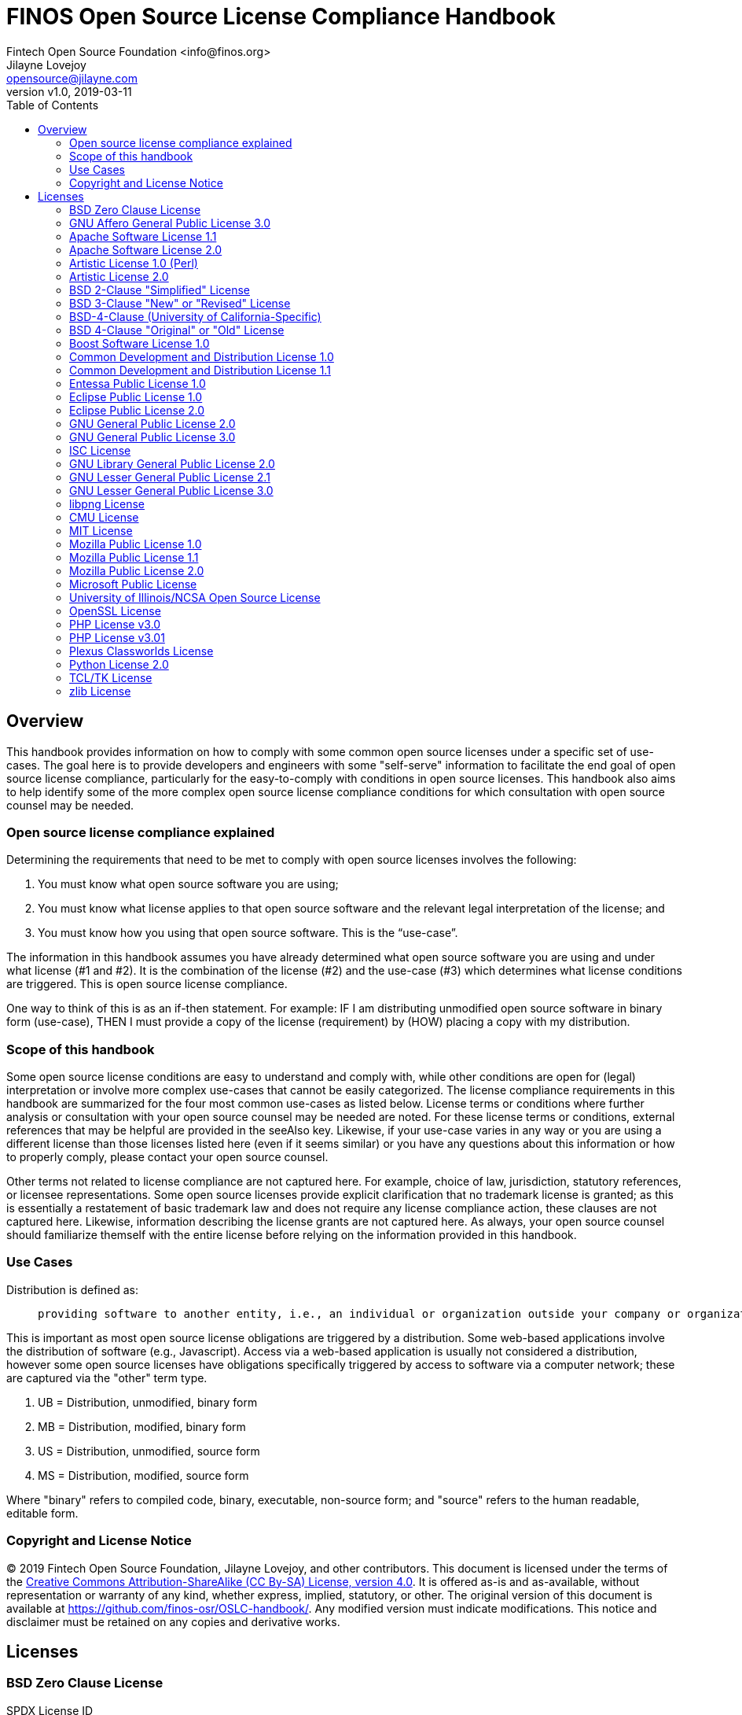 = FINOS Open Source License Compliance Handbook
Fintech Open Source Foundation <info@finos.org>; Jilayne Lovejoy <opensource@jilayne.com>
:revnumber: v1.0
:revdate:   2019-03-11
:toc:
:toclevels: 2
:icons: font
:imagesdir: ../../images

<<<

// SPDX-License-Identifier: CC-BY-SA-4.0

== Overview

This handbook provides information on how to comply with some common open source licenses under a specific set of use-cases. The goal here is to provide developers and engineers with some "self-serve" information to facilitate the end goal of open source license compliance, particularly for the easy-to-comply with conditions in open source licenses. This handbook also aims to help identify some of the more complex open source license compliance conditions for which consultation with open source counsel may be needed.

=== Open source license compliance explained

Determining the requirements that need to be met to comply with open source licenses involves the following:

. You must know what open source software you are using;
. You must know what license applies to that open source software and the relevant legal interpretation of the license; and
. You must know how you using that open source software. This is the “use-case”.

The information in this handbook assumes you have already determined what open source software you are using and under what license (#1 and #2). It is the combination of the license (#2) and the use-case (#3) which determines what license conditions are triggered. This is open source license compliance.

One way to think of this is as an if-then statement. For example: IF I am distributing unmodified open source software in binary form (use-case), THEN I must provide a copy of the license (requirement) by (HOW) placing a copy with my distribution.

=== Scope of this handbook
Some open source license conditions are easy to understand and comply with, while other conditions are open for (legal) interpretation or involve more complex use-cases that cannot be easily categorized. The license compliance requirements in this handbook are summarized for the four most common use-cases as listed below. License terms or conditions where further analysis or consultation with your open source counsel may be needed are noted. For these license terms or conditions, external references that may be helpful are provided in the seeAlso key. Likewise, if your use-case varies in any way or you are using a different license than those licenses listed here (even if it seems similar) or you have any questions about this information or how to properly comply, please contact your open source counsel.

Other terms not related to license compliance are not captured here. For example, choice of law, jurisdiction, statutory references, or licensee representations. Some open source licenses provide explicit clarification that no trademark license is granted; as this is essentially a restatement of basic trademark law and does not require any license compliance action, these clauses are not captured here. Likewise, information describing the license grants are not captured here. As always, your open source counsel should familiarize themself with the entire license before relying on the information provided in this handbook.

=== Use Cases
.Distribution is defined as:
____
 providing software to another entity, i.e., an individual or organization outside your company or organization. 
____

This is important as most open source license obligations are triggered by a distribution. Some web-based applications involve the distribution of software (e.g., Javascript). Access via a web-based application is usually not considered a distribution, however some open source licenses have obligations specifically triggered by access to software via a computer network; these are captured via the "other" term type.

.	UB = Distribution, unmodified, binary form
.	MB = Distribution, modified, binary form
.	US = Distribution, unmodified, source form
.	MS = Distribution, modified, source form

Where "binary" refers to compiled code, binary, executable, non-source form; and "source" refers to the human readable, editable form.

=== Copyright and License Notice

(C) 2019 Fintech Open Source Foundation, Jilayne Lovejoy, and other contributors. This document is licensed under the terms of the https://creativecommons.org/licenses/by-sa/4.0/[Creative Commons Attribution-ShareAlike (CC By-SA) License, version 4.0]. It is offered as-is and as-available, without representation or warranty of any kind, whether express, implied, statutory, or other. The original version of this document is available at https://github.com/finos-osr/OSLC-handbook/. Any modified version must indicate modifications. This notice and disclaimer must be retained on any copies and derivative works.

<<<

== Licenses

=== BSD Zero Clause License
SPDX License ID:: https://spdx.org/licenses/0BSD.html[0BSD]
Notes:: This is a blanket license with no conditions.

==== Other Terms
[width="100%", options="header"]
|===
|Description 

|This license places no conditions whatsoever on using, copyring, modifying or distributing the software for any purpose.


|===

<<<

=== GNU Affero General Public License 3.0
SPDX License IDs::
https://spdx.org/licenses/AGPL-3.0-only.html[AGPL-3.0-only] +
https://spdx.org/licenses/AGPL-3.0-or-later.html[AGPL-3.0-or-later] +
Notes:: AGPL-3.0 is the same license as GPL-3.0, but with an additional term in section 13 which imposes a requirement for a modified version accessed via remote computer network. AGPL-3.0 provides the option to use either that version of the license only or to make it available under any later version of that license. This is denoted in the standard license header and by using AGPL-3.0-only or AGPL-3.0-or-later.

==== Conditions
[width="100%", cols="30,5,5,5,5,50a", options="header"]
|===
|Description |UB |MB |US |MS |Compliance Notes

|Provide copy of license 
|X 
|X 
|X 
|X 
|It must be an actual copy of the license not a website link 

|Retain notices on all files 
|X 
|X 
|X 
|X 
|Source files usually have a standard license header that includes a copyright notice and disclaimer of warranty. This is also where you determine if the license is “or later” or the specific version only 

|Notice of modifications 
| 
|X 
| 
|X 
|Modified files must have “prominent notices that you changed the files” and a date 

|Modifications or derivative work must be licensed under same license 
| 
|X 
| 
|X 
|Strong copyleft or reciprocal, project-based license meaning that derivative works must also be under AGPL-3.0. For more information about AGPL-3.0 compliance and this condition in particular (which is the same as for GPL-3.0), see the references provided or consult with your open source legal counsel. 

|Provide corresponding source code 
|X 
|X 
| 
| 
|Corresponding Source = all the source code needed to generate, install, and (for an executable work) run the object code and to modify the work, including scripts to control those activities. Options for providing source = with binary, written offer, or via a network server. See section 6 for more details. For more information about AGPL-3.0 compliance and this condition in particular, see the references provided or consult your open source legal counsel. 

|No additional restrictions 
|X 
|X 
|X 
|X 
|You may not impose any further restrictions on the exercise of the rights granted under this license. 

|===

==== Termination Provisions
[width="100%", options="header"]
|===
|Description 

|License automatically terminates if you do not comply with the terms of the license


|License terminates if you initiate litigation claiming use of the program under this license violates a patent


|===

==== License Versioning
[width="100%", options="header"]
|===
|Description 

|Allows use of covered code under the terms of same version or any later version of the license or that version only, as specified. If no license version is specificed, then you may use any version ever published by the FSF.


|===

==== Other Terms
[width="100%", options="header"]
|===
|Description |Compliance Notes

|Provide information necessary to install modified versions on 'User Products'
|If convey object code in, with, or specificially for use in a User Product and the right of possession for the User Product is tranferred as part of the conveyance, then the corresponding source code must include Installation Information (methods, procedures, authorization keys, or other information required to install and execute modified versions of a covered work in that User Product from a modified version of its Corresponding Source) (see section 6 for more details)

|Provide corresponding source code for modified versions to users interacting with the program remotely through a computer network (see section 13 for more details). For more information about AGPL-3.0 compliance and this condition in particular, see the references provided or consult your open source legal counsel.


|===

<<<

=== Apache Software License 1.1
SPDX License ID:: https://spdx.org/licenses/Apache-1.1.html[Apache-1.1]
Notes:: Apache-1.1 and Entessa are essentially the same license (as per SPDX License List Matching Guidelines).  Because the OSI approved them separately, they are listed separately (here and on the SPDX License List).

==== Conditions
[width="100%", cols="30,5,5,5,5,50a", options="header"]
|===
|Description |UB |MB |US |MS |Compliance Notes

|Provide copy of license 
|X 
|X 
|X 
|X 
|For binary distributions, this information must be provided in “the documentation and/or other materials provided with the distribution” 

|Provide copyright notice 
|X 
|X 
|X 
|X 
|For binary distributions, this information must be provided in “the documentation and/or other materials provided with the distribution” 

|Acknowledgement must be included in end-user documentation, in software or wherever third-party acknowledgments appear 
|X 
|X 
|X 
|X 
| 

|Name of project cannot be used for derived products without permission 
| 
|X 
| 
|X 
| 

|===

<<<

=== Apache Software License 2.0
SPDX License ID:: https://spdx.org/licenses/Apache-2.0.html[Apache-2.0]

==== Conditions
[width="100%", cols="30,5,5,5,5,50a", options="header"]
|===
|Description |UB |MB |US |MS |Compliance Notes

|Provide copy of license 
|X 
|X 
|X 
|X 
|Does not specify format for providing copy of license 

|Notice of modifications 
| 
|X 
| 
|X 
|Modified files must include "prominent notices" of the modifications 

|Retain all notices 
| 
| 
|X 
|X 
|Copyright notices and other notices do not have to be reproduced for binary distribution 

|===

==== Termination Provisions
[width="100%", options="header"]
|===
|Description 

|Any patent claims accusing the work by a licensee results in termination of all patent licenses to the licensee.


|===

<<<

=== Artistic License 1.0 (Perl)
SPDX License ID:: https://spdx.org/licenses/Artistic-1.0-Perl.html[Artistic-1.0-Perl]
Notes:: This is the Artistic License 1.0 found on the Perl site, which is different (particularly, clauses 5, 6, 7 and 8) than the Artistic License 1.0 w/clause 8 found on the OSI site. This license has specific use cases and conditions that are difficult to summarize; please see sections 5-8 and relevant definitions for more details.

==== Conditions
[width="100%", cols="30,5,5,5,5,50a", options="header"]
|===
|Description |UB |MB |US |MS |Compliance Notes

|Retain all notices 
| 
| 
|X 
| 
|Copyright notices and other notices 

|Notice of modifications 
| 
|X 
| 
|X 
|Modified files must have "prominent notice" in each file stating how the file was modified and when 

|Provide access to modifications 
| 
|X 
| 
|X 
|Do at least one of the following: place modification in the public domain or otherwise make them freely available; OR rename non-standard executables; OR "make other distribution arrangements" with the copyright holder (see section 3 for more details). 

|Access to source 
|X 
|X 
| 
| 
|Do at least one of the following: provide a Standard Version of the executables and library files; OR provide source for your modifications; OR give non-standard executables non-standard name and document the differences with instructions on where to get the Standard Version; OR "make other distribution arrangements" with the copyright holder (see section 4 for more details) 

|You may distribute this package as part of a larger (commercial) distribution, but cannot charge a fee for the standalone package. You may charge a reasonable fee for copying or support. 
|X 
|X 
|X 
|X 
| 

|===

==== Other Terms
[width="100%", options="header"]
|===
|Description 

|The following are not considered part of the package or do not fall under copyright of this package and subject to the license: scripts and library files supplied as input to or produced as output from the program; C subroutines (or comparably compiled subroutines in other languages) supplied by you and linked into this Package in order to emulate subroutines and variables of the language defined by this package; aggregation of this package with other software where the package is embedded and the interfaces are not visible to the end user (see sections 6, 7, and 8 for more details)


|===

<<<

=== Artistic License 2.0
SPDX License ID:: https://spdx.org/licenses/Artistic-2.0.html[Artistic-2.0]
Notes:: This license has specific use cases and conditions that are difficult to summarize; please see sections 4-9 and relevant definitions for more details.

==== Conditions
[width="100%", cols="30,5,5,5,5,50a", options="header"]
|===
|Description |UB |MB |US |MS |Compliance Notes

|Retain all notices 
|X 
| 
|X 
| 
|Copyright notices and other notices 

|Notice of modifications 
| 
|X 
| 
|X 
|Document how the modified version differs from the standard version 

|Provide access to modified version 
| 
|X 
| 
|X 
|Do at least one of the following: make modified version available to copyright holder under same license; OR ensure modified version does not prevent user from installing or running standard version and use different name; OR allow any recipients of modified version to make source available to others under same license or a similarly free/open license (see section 4 for more details) 

|Access to source 
|X 
| 
| 
| 
|Provide complete instructions on how to get source for standard version; instructions must be kept current for your distribution 

|You may distribute this package as part of a larger (commercial) distribution, but cannot charge a licensing fee for the standalone package. You may charge distributor fees or licensing fees for other components in the distribution. 
|X 
|X 
|X 
|X 
| 

|===

==== Termination Provisions
[width="100%", options="header"]
|===
|Description 

|Any patent claims accusing the work by a licensee results in termination of all licenses to the licensee


|===

==== Other Terms
[width="100%", options="header"]
|===
|Description 

|Modified or standard versions linked with other works; embedding the package in a larger work of your own; or stand-alone binary or bytecode versions of applications that include the package may be distributed without restriction provided the result does not expose a direct interface to the package. See sections 8 for more details.


|Works that merely extend or make use of the package do not cause the package to be a modified version, are not considered parts of the package itself, and are not subject to the terms of this license. See section 9 for more details.


|===

<<<

=== BSD 2-Clause "Simplified" License
SPDX License ID:: https://spdx.org/licenses/BSD-2-Clause.html[BSD-2-Clause]

==== Conditions
[width="100%", cols="30,5,5,5,5,50a", options="header"]
|===
|Description |UB |MB |US |MS |Compliance Notes

|Provide copy of license 
|X 
|X 
|X 
|X 
|For binary distributions, this information must be provided in “the documentation and/or other materials provided with the distribution” 

|Provide copyright notice 
|X 
|X 
|X 
|X 
|For binary distributions, this information must be provided in “the documentation and/or other materials provided with the distribution” 

|===

<<<

=== BSD 3-Clause "New" or "Revised" License
SPDX License ID:: https://spdx.org/licenses/BSD-3-Clause.html[BSD-3-Clause]

==== Conditions
[width="100%", cols="30,5,5,5,5,50a", options="header"]
|===
|Description |UB |MB |US |MS |Compliance Notes

|Provide copy of license 
|X 
|X 
|X 
|X 
|For binary distributions, this information must be provided in “the documentation and/or other materials provided with the distribution” 

|Provide copyright notice 
|X 
|X 
|X 
|X 
|For binary distributions, this information must be provided in “the documentation and/or other materials provided with the distribution” 

|===

<<<

=== BSD-4-Clause (University of California-Specific)
SPDX License ID:: https://spdx.org/licenses/BSD-4-Clause-UC.html[BSD-4-Clause-UC]
Notes:: The advertising clause was rescinded by the University of California in 1999 for all material under BSD-4-Clause with University of California copyright notice. Thus, you do not need to comply with the advertising/acknowledgment requirement, which makes the license essentially BSD-3-Clause.

==== Conditions
[width="100%", cols="30,5,5,5,5,50a", options="header"]
|===
|Description |UB |MB |US |MS |Compliance Notes

|Provide copy of license 
|X 
|X 
|X 
|X 
|For binary distributions, this information must be provided in “the documentation and/or other materials provided with the distribution” 

|Provide copyright notice 
|X 
|X 
|X 
|X 
|For binary distributions, this information must be provided in “the documentation and/or other materials provided with the distribution” 

|===

<<<

=== BSD 4-Clause "Original" or "Old" License
SPDX License ID:: https://spdx.org/licenses/BSD-4-Clause.html[BSD-4-Clause]

==== Conditions
[width="100%", cols="30,5,5,5,5,50a", options="header"]
|===
|Description |UB |MB |US |MS |Compliance Notes

|Provide copy of license 
|X 
|X 
|X 
|X 
|For binary distributions, this information must be provided in “the documentation and/or other materials provided with the distribution” 

|Provide copyright notice 
|X 
|X 
|X 
|X 
|For binary distributions, this information must be provided in “the documentation and/or other materials provided with the distribution” 

|Advertising materials "mentioning the features or use of this software" must include acknowledgment 
| 
| 
| 
| 
| 

|===

<<<

=== Boost Software License 1.0
SPDX License ID:: https://spdx.org/licenses/BSL-1.0.html[BSL-1.0]

==== Conditions
[width="100%", cols="30,5,5,5,5,50a", options="header"]
|===
|Description |UB |MB |US |MS |Compliance Notes

|Provide copy of license 
| 
| 
|X 
|X 
|For distributions “of machine-executable object code generated by a source language processor” (i.e., UB and MB use cases), these requirements need not be met. However, you might consider the need to identify the presence of software under BSL-1.0 for other reasons, especially if you have an agreement that wraps around this code/license. 

|===

<<<

=== Common Development and Distribution License 1.0
SPDX License ID:: https://spdx.org/licenses/CDDL-1.0.html[CDDL-1.0]
Notes:: Versions 1.0 and 1.1 are essentially the same, except v1.1 adds a patent infringement clause and choice of law.

==== Conditions
[width="100%", cols="30,5,5,5,5,50a", options="header"]
|===
|Description |UB |MB |US |MS |Compliance Notes

|Provide copy of license 
| 
| 
|X 
|X 
| 

|Provide source code 
|X 
|X 
| 
|X 
|You must inform recipients of how they can obtain source code “in a reasonable manner on or through a medium customarily used for software exchange”, including your modifications, if any 

|Notice of modifications 
| 
|X 
| 
|X 
|Provide notice of your modifications that identifies you as the contributor of the modification 

|Modifications under same license 
| 
|X 
| 
|X 
|File-level reciprocal license meaning that modifications to any file or new files that contain part of original software are governed by the terms of this license. Larger works may be created by combining covered software with code not governed by this license, so long as you comply with this license for the covered software (see sections 1.6, 1.9, and 3.6 for more information) 

|No additional restrictions 
| 
| 
|X 
|X 
|You may not impose any terms on source code that alters or restricts recipient's rights under this license 

|===

==== Termination Provisions
[width="100%", options="header"]
|===
|Description 

|License terminates upon failure to comply with license after a 30 day cure period


|Any patent claims accusing the software by a licensee results in termination of patent licenses to the licensee, with a 60 day cure (see section 6.2 for more details)


|===

==== License Versioning
[width="100%", options="header"]
|===
|Description 

|Allows use of covered code under the terms of of same version or any later version of the license, unless the version you received states otherwise.


|===

==== Other Terms
[width="100%", options="header"]
|===
|Description 

|You may offer and charge a fee for warranty, support, indemnity or liability obligations to recipients. However, you must make it clear that any such offer is offered by you alone and you agree to indemnify the initial developer and every contributor for any liability incurred by them as a result of the offer you make. See section 3.4 for more details.


|You may distribute binary versions under a different license, so long as you do not limit or alter the recipient's right in the source code under this license. You must make it clear that any differing terms are offered by you alone and you agree to indemnify the initial developer and every contributor for any liability incurred by them as a result of the offer you make (see section 3.6 for more details).


|===

<<<

=== Common Development and Distribution License 1.1
SPDX License ID:: https://spdx.org/licenses/CDDL-1.1.html[CDDL-1.1]
Notes:: Versions 1.0 and 1.1 are essentially the same, except v1.1 adds a patent infringement clause and choice of law.

==== Conditions
[width="100%", cols="30,5,5,5,5,50a", options="header"]
|===
|Description |UB |MB |US |MS |Compliance Notes

|Provide copy of license 
| 
| 
|X 
|X 
| 

|Provide source code 
|X 
|X 
| 
|X 
|You must inform recipients of how they can obtain source code “in a reasonable manner on or through a medium customarily used for software exchange”, including your modifications, if any 

|Notice of modifications 
| 
|X 
| 
|X 
|Provide notice of your modifications that identifies you as the contributor of the modification 

|Modifications under same license 
| 
|X 
| 
|X 
|File-level reciprocal license meaning that modifications to any file or new files that contain part of original software are governed by the terms of this license. Larger works may be created by combining covered software with code not governed by this license, so long as you comply with this license for the covered software (see sections 1.6, 1.9, and 3.6 for more details) 

|No additional restrictions 
| 
| 
|X 
|X 
|You may not impose any terms on source code that alters or restricts recipient's rights under this license 

|===

==== Termination Provisions
[width="100%", options="header"]
|===
|Description 

|License terminates upon failure to comply with license after a 30 day cure period


|Any patent claims accusing the software by a licensee results in termination of patent licenses to the licensee, with a 60 day cure. If such claim is resolved (such as by license or settlement) prior to the initiation of patent infringement litigation, then the reasonable value of the licenses granted by such parties in this license shall be taken into account in determining the amount or value of any payment or license (see section 6.2 and 6.3 for more details).


|===

==== License Versioning
[width="100%", options="header"]
|===
|Description 

|Allows use of covered code under the terms of same version or any later version of the license, unless the version you received states otherwise.


|===

==== Other Terms
[width="100%", options="header"]
|===
|Description 

|You may offer and charge a fee for warranty, support, indemnity or liability obligations to recipients. However, you must make it clear that any such offer is offered by you alone and you agree to indemnify the initial developer and every contributor for any liability incurred by them as a result of the offer you make (see section 3.4 for more details)


|You may distribute binary versions under a different license, so long as you do not limit or alter the recipient's right in the source code under this license. You must make it clear that any differing terms are offered by you alone and you agree to indemnify the initial developer and every contributor for any liability incurred by them as a result of the offer you make (see section 3.6 for more details)


|===

<<<

=== Entessa Public License 1.0
SPDX License ID:: https://spdx.org/licenses/Entessa.html[Entessa]
Notes:: Apache-1.1 and Entessa are essentially the same license (as per SPDX License List Matching Guidelines).  Because the OSI approved them separately, they are listed separately (here and on the SPDX License List).

==== Conditions
[width="100%", cols="30,5,5,5,5,50a", options="header"]
|===
|Description |UB |MB |US |MS |Compliance Notes

|Provide copy of license 
|X 
|X 
|X 
|X 
|For binary distributions, this information must be provided in “the documentation and/or other materials provided with the distribution” 

|Provide copyright notice 
|X 
|X 
|X 
|X 
|For binary distributions, this information must be provided in “the documentation and/or other materials provided with the distribution” 

|Acknowledgement must be included in end-user documentation, in software or wherever third-party acknowledgments appear 
|X 
|X 
|X 
|X 
| 

|Name of project cannot be used for derived products without permission 
| 
|X 
| 
|X 
| 

|===

<<<

=== Eclipse Public License 1.0
SPDX License ID:: https://spdx.org/licenses/EPL-1.0.html[EPL-1.0]

==== Conditions
[width="100%", cols="30,5,5,5,5,50a", options="header"]
|===
|Description |UB |MB |US |MS |Compliance Notes

|Provide copy of license 
| 
| 
|X 
|X 
|A copy of the license must be included with each copy of the program. While there is no explicit language requiring a copy of the license for a binary distribution, one would need to identify this license to meet other requirements, thus some reference to the license is practically necessary. 

|Retain notices 
| 
| 
|X 
|X 
|You must retain license notices with every source code distribution or include notices in another likely location 

|Provide source code 
|X 
|X 
| 
| 
|Must inform recipients how to obtain source code by reasonable manner via a "medium customarily used for software exchange" 

|Notice of contributions 
| 
|X 
| 
|X 
|Include a note that identifies contributor as the originator of its contribution 

|Modifications under same license 
| 
| 
| 
|X 
|File-level reciprocal license meaning that modifications to any file or new files that contain part of original software are governed by the terms of this license. This does not include additional separate software modules that are distributed with the program and are not derivative works of the program (see sections 1 and 3 for more details) 

|===

==== Termination Provisions
[width="100%", options="header"]
|===
|Description 

|License terminates upon failure to comply with "material terms or conditions" and failure to cure in a reasonable period of time after becoming aware of noncompliance


|Any patent claims accusing the software by a licensee results in termination of patent licenses to the licensee


|===

==== License Versioning
[width="100%", options="header"]
|===
|Description 

|Allows use of covered code under the terms of same version or any later version of the license.


|===

==== Other Terms
[width="100%", options="header"]
|===
|Description 

|You may distribute binary versions under a different license, provided you disclaim contributors from warranties, liability, and defend contributors against any third party claims brought as a result of your distribution. Clarify that any provisions offered by you are offered by you only (see section 3 and 4 for details)


|===

<<<

=== Eclipse Public License 2.0
SPDX License ID:: https://spdx.org/licenses/EPL-2.0.html[EPL-2.0]

==== Conditions
[width="100%", cols="30,5,5,5,5,50a", options="header"]
|===
|Description |UB |MB |US |MS |Compliance Notes

|Provide license 
| 
|X 
|X 
|X 
|Accompany the program with a statement that the source code if available under the license. For source code distributions, must provide a copy of the license. 

|Provide source code 
|X 
|X 
| 
| 
|Must inform recipients how to obtain source code by reasonable manner via a "medium customarily used for software exchange" 

|Modifications under same license 
| 
| 
| 
|X 
|File-level reciprocal license meaning that modifications to any file or new files that contain part of original software are governed by the terms of this license. This does not include additional separate software modules that are distributed with the program and are not derivative works of the program (see sections 1 and 3.2 for more details) 

|Retain notices 
|X 
|X 
|X 
|X 
|You must retain license notices with every source code distribution or include notices in another likely location 

|===

==== Termination Provisions
[width="100%", options="header"]
|===
|Description 

|License terminates upon failure to comply with "material terms or conditions" and failure to cure in a reasonable period of time after becoming aware of noncompliance


|Any patent claims accusing the software by a licensee results in termination of patent licenses to the licensee


|===

==== License Versioning
[width="100%", options="header"]
|===
|Description 

|Allows use of covered code under the terms of same version or any later version of the license.


|===

==== Other Terms
[width="100%", options="header"]
|===
|Description 

|You may distribute program under a different license, provided you disclaim contributors from warranties, liability, and defend contributors against any third party claims brought as a result of your distribution. Clarify that any provisions offered by you are offered by you only (see section 3 for details)


|You may distribute under an enumerated 'Secondary License' if authorized by the initial Contributor or combined with code under that Secondary License (see section 3.2 for more details)


|===

<<<

=== GNU General Public License 2.0
SPDX License IDs::
https://spdx.org/licenses/GPL-2.0-only.html[GPL-2.0-only] +
https://spdx.org/licenses/GPL-2.0-or-later.html[GPL-2.0-or-later] +
Notes:: GPL-2.0 provides the option to use either that version of the license only or to make it available under any later version of that license. This is denoted in the standard license header and by using GPL-2.0-only or GPL-2.0-or-later

==== Conditions
[width="100%", cols="30,5,5,5,5,50a", options="header"]
|===
|Description |UB |MB |US |MS |Compliance Notes

|Provide copy of license 
|X 
|X 
|X 
|X 
|It must be an actual copy of the license not a website link 

|Retain notices on all files 
|X 
|X 
|X 
|X 
|Source files usually have a standard license header that includes a copyright notice and disclaimer of warranty. This is also where projects typically indicate if the -or-later version option is available. 

|Notice of modifications 
| 
|X 
| 
|X 
|Modified files must have “prominent notices that you changed the files” and a date 

|Modifications or derivative work must be licensed under same license 
| 
|X 
| 
|X 
|Strong copyleft or reciprocal, project-based license meaning that derivative works must also be under GPL-2.0. For more information about GPL-2.0 compliance and this condition in particular, see the references provided or consult your open source legal counsel. 

|Provide corresponding source code 
|X 
|X 
| 
| 
|Corresponding Source = all the source code needed to generate, install, and (for an executable work) run the object code and to modify the work, including scripts to control those activities. Options for providing source = with binary, written offer (see section 3 for more details). For more information about GPL-2.0 compliance and this condition in particular, see the references provided or consult your open source legal counsel. 

|No additional restrictions 
|X 
|X 
|X 
|X 
|You may not impose any further restrictions on the exercise of the rights granted under this license. 

|===

==== Termination Provisions
[width="100%", options="header"]
|===
|Description 

|License automatically terminates if you do not comply with the terms of the license


|===

==== License Versioning
[width="100%", options="header"]
|===
|Description 

|Allows use of covered code under the terms of same version or any later version of the license or that version only, as specified. If no license version is specified, then you may use any version ever published by the FSF.


|===

<<<

=== GNU General Public License 3.0
SPDX License IDs::
https://spdx.org/licenses/GPL-3.0-only.html[GPL-3.0-only] +
https://spdx.org/licenses/GPL-3.0-or-later.html[GPL-3.0-or-later] +
Notes:: GPL-3.0 provides the option to use either that version of the license only or to make it available under any later version of that license. This is denoted in the standard license header and by using GPL-3.0-only or GPL-3.0-or-later. For a comparison of GPL-3.0 to GPL-2.0, see http://copyleft.org/guide/comprehensive-gpl-guidech10.html#x13-610009[Copyleft Guide: Understanding GPLv3 As An Upgraded GPLv2]

==== Conditions
[width="100%", cols="30,5,5,5,5,50a", options="header"]
|===
|Description |UB |MB |US |MS |Compliance Notes

|Provide copy of license 
|X 
|X 
|X 
|X 
|It must be an actual copy of the license not a website link 

|Retain notices on all files 
|X 
|X 
|X 
|X 
|Source files usually have a standard license header that includes a copyright notice and disclaimer of warranty. This is also were you determine if the license is “or later” or the specific version only 

|Notice of modifications 
| 
|X 
| 
|X 
|Modified files must have “prominent notices that you changed the files” and a date 

|Modifications or derivative work must be licensed under same license 
| 
|X 
| 
|X 
|Strong copyleft or reciprocal, project-based license meaning that derivative works must also be under GPL-3.0. For more information about GPL-3.0 compliance and this condition in particular, see the references provided or consult with your open source legal counsel. 

|Provide corresponding source code 
|X 
|X 
| 
| 
|Corresponding Source = all the source code needed to generate, install, and (for an executable work) run the object code and to modify the work, including scripts to control those activities. Options for providing source = with binary, written offer, or via a network server (see section 6 for more details). For more information about GPL-3.0 compliance and this condition in particular, see the references provided or consult your open source legal counsel. 

|May not prohibit circumvention of technological measures that prevent users from exercising rights under the license (see section 3 for more details) 
|X 
|X 
|X 
|X 
| 

|No additional restrictions 
|X 
|X 
|X 
|X 
|You may not impose any further restrictions on the exercise of the rights granted under this license. 

|===

==== Termination Provisions
[width="100%", options="header"]
|===
|Description 

|License automatically terminates if you do not comply with the terms of the license


|License terminates if you initiate litigation claiming use of the program under this license violates a patent


|===

==== License Versioning
[width="100%", options="header"]
|===
|Description 

|Allows use of covered code under the terms of same version or any later version of the license or that version only, as specified. If no license version is specificed, then you may use any version ever published by the FSF.


|===

==== Other Terms
[width="100%", options="header"]
|===
|Description |Compliance Notes

|Author may include 'additional permissions' making exceptions from license terms. You may remove additional permission when you convey the work.


|Contributors may add certain additional restrictions for their contributions, including disclaimers, legal notices, limitation of trademark and publicity rights, extension of indemnification received by licensor.


|Provide information necessary to install modified versions on 'User Products'
|If convey object code in, with, or specificially for use in a User Product and the right of possession for the User Product is tranferred as part of the conveyance, then the corresponding source code must include Installation Information (methods, procedures, authorization keys, or other information required to install and execute modified versions of a covered work in that User Product from a modified version of its Corresponding Source) (see section 6 for more details)

|If software is combined with software under AGPL-3.0, AGPL-3.0 applies to combined work and this license continues to the covered work originally under GPL-3.0 (see section 13 for more details).


|===

<<<

=== ISC License
SPDX License ID:: https://spdx.org/licenses/ISC.html[ISC]

==== Conditions
[width="100%", cols="30,5,5,5,5,50a", options="header"]
|===
|Description |UB |MB |US |MS |Compliance Notes

|Provide copy of license 
|X 
|X 
|X 
|X 
|This information must appear "in all copies" 

|Provide copyright notice 
|X 
|X 
|X 
|X 
|This information must appear "in all copies" 

|===

<<<

=== GNU Library General Public License 2.0
SPDX License IDs::
https://spdx.org/licenses/LGPL-2.0-only.html[LGPL-2.0-only] +
https://spdx.org/licenses/LGPL-2.0-or-later.html[LGPL-2.0-or-later] +
Notes:: LGPL-2.0 and LGPL-2.1 are the same substantive license except for the addition of section 6(b) in LGPL-2.1.

==== Conditions
[width="100%", cols="30,5,5,5,5,50a", options="header"]
|===
|Description |UB |MB |US |MS |Compliance Notes

|Provide copy of license 
|X 
|X 
|X 
|X 
|It must be an actual copy of the license not a website link 

|Retain notices on all files 
|X 
|X 
|X 
|X 
|Source files usually have a standard license header that includes a copyright notice and disclaimer of warranty. This is also were you determine if the license is “or later” or the specific version only 

|Notice of modifications 
| 
|X 
| 
|X 
|Modified files must have “prominent notices that you changed the files” and a date 

|Modifications or derivative work must be licensed under same license 
| 
|X 
| 
|X 
|Derivative works of the library must also be under LGPL (this usually includes statically linked code). 

|Provide corresponding source code 
|X 
|X 
| 
| 
|complete source code = all the source code for all modules it contains, plus any associated interface definition files, plus the scripts used to control compilation and installation of the library (see section 4 or section 6, as applicable). 

|No additional restrictions 
|X 
|X 
|X 
|X 
|You may not impose any further restrictions on the exercise of the rights granted under this license. 

|===

==== Termination Provisions
[width="100%", options="header"]
|===
|Description 

|License automatically terminates if you do not comply with the terms of the license


|===

==== License Versioning
[width="100%", options="header"]
|===
|Description 

|Allows use of covered code under the terms of same version or any later version of the license or that version only, as specified. If no license version is specificed, then you may use any version ever published by the FSF.


|===

==== Other Terms
[width="100%", options="header"]
|===
|Description |Compliance Notes

|Allows dynamic linking of code with “a work that uses the Library” under a different license, under certain conditions.
|Terms of the other license must permit reverse engineering and debugging; must provide a copy of the license and prominent notice that the Library is used; must provide source code via one of the options in section 6 of the license. Also must include any data and utility programs needed for reproducing the executable, but this need not include anything that is normally distributed with the major components of the operating system. For more information about LGPL-2.0 compliance and this condition in particular, see the references provided or consult your open source legal counsel.

|===

<<<

=== GNU Lesser General Public License 2.1
SPDX License IDs::
https://spdx.org/licenses/LGPL-2.1-only.html[LGPL-2.1-only] +
https://spdx.org/licenses/LGPL-2.1-or-later.html[LGPL-2.1-or-later] +
Notes:: LGPL-2.0 and LGPL-2.1 are the same substantive license except for the addition of section 6(b) in LGPL-2.1.

==== Conditions
[width="100%", cols="30,5,5,5,5,50a", options="header"]
|===
|Description |UB |MB |US |MS |Compliance Notes

|Provide copy of license 
|X 
|X 
|X 
|X 
|It must be an actual copy of the license not a website link 

|Retain notices on all files 
|X 
|X 
|X 
|X 
|Source files usually have a standard license header that includes a copyright notice and disclaimer of warranty. This is also were you determine if the license is “or later” or the specific version only 

|Notice of modifications 
| 
|X 
| 
|X 
|Modified files must have “prominent notices that you changed the files” and a date 

|Modifications or derivative work must be licensed under same license 
| 
|X 
| 
|X 
|Derivative works of the library must also be under LGPL (this usually includes statically linked code). 

|Provide corresponding source code 
|X 
|X 
| 
| 
|complete source code = all the source code for all modules it contains, plus any associated interface definition files, plus the scripts used to control compilation and installation of the library (see section 4 or section 6, as applicable). 

|No additional restrictions 
|X 
|X 
|X 
|X 
|You may not impose any further restrictions on the exercise of the rights granted under this license. 

|===

==== Termination Provisions
[width="100%", options="header"]
|===
|Description 

|License automatically terminates if you do not comply with the terms of the license


|===

==== License Versioning
[width="100%", options="header"]
|===
|Description 

|Allows use of covered code under the terms of same version or any later version of the license or that version only, as specified. If no license version is specificed, then you may use any version ever published by the FSF.


|===

==== Other Terms
[width="100%", options="header"]
|===
|Description |Compliance Notes

|Allows dynamic linking of code with “a work that uses the Library” under a different license, under certain conditions.
|Terms of the other license must permit reverse engineering and debugging; must provide a copy of the license and prominent notice that the Library is used; must provide source code via one of the options in section 6 of the license. Also must include any data and utility programs needed for reproducing the executable, but this need not include anything that is normally distributed with the major components of the operating system. For more information about LGPL-2.1 compliance and this condition in particular, see the references provided or consult your open source legal counsel.

|===

<<<

=== GNU Lesser General Public License 3.0
SPDX License IDs::
https://spdx.org/licenses/LGPL-3.0-only.html[LGPL-3.0-only] +
https://spdx.org/licenses/LGPL-3.0-or-later.html[LGPL-3.0-or-later] +
Notes:: LGPL-3.0 incorporates the terms of GPL-3.0 and supplements the parent license with the terms listed here.

==== License Versioning
[width="100%", options="header"]
|===
|Description 

|Allows use of covered code under the terms of of same version or any later version of the license or that version only, as specified. If no license version is specificed, then you may use any version ever published by the FSF.


|===

==== Other Terms
[width="100%", options="header"]
|===
|Description |Compliance Notes

|If you modify the library so that it does not function without data or function supplied by your application, the modified library can only be distributed under the terms of GPL-3.0. This restriction does not apply if the data or function is supplied as an argument.


|Object code incorporating header file material from the library that is not limited to numerical parameters, data structure layouts and accessors or small macros, inline functions and templates of fewer than ten lines must include a prominent notice that the library is used, its use is covered by LGPL-3.0, and provide a copy of the license (see section 3 for more details)


|Allows distribution of combined LGPL-3.0 and other code under under a different license, under certain conditions.
|Allows use of a "suitable shared library mechanism" (including dynamic linking) to combine the LGPL-3.0 code with non-LGPL-3.0 code, so long as the source code is provided to allow the user to recombine or relink the application with a modified version of the LGPL-3.0 library. This must include installation information as defined in GPL-3.0, if necessary to install and execute a modified version of the combined work (see sections 4d and 4e for more details). For more information about LGPL-3.0 compliance and this condition in particular, see the references provided or consult your open source legal counsel.

|If you create a combined library combining parts of the library (modified or not) with functions that are not based on the library, then you must accompany the combined library with a copy of the same work based on the library uncombined; give prominent notice that the library is used and explain where to find the accompanying uncomibed form of the work (see section 5 for more details)


|===

<<<

=== libpng License
SPDX License ID:: https://spdx.org/licenses/Libpng.html[Libpng]

==== Conditions
[width="100%", cols="30,5,5,5,5,50a", options="header"]
|===
|Description |UB |MB |US |MS |Compliance Notes

|notice of modifications 
| 
|X 
| 
|X 
|Modified verions must be "plainly marked as such" and not misrepresented as the original software 

|Provide copyright notice 
| 
| 
|X 
|X 
|Copyright notices may not be removed or altered for any source distribution 

|===

==== Other Terms
[width="100%", options="header"]
|===
|Description 

|The origin of the code must not be misrepresented


|===

<<<

=== CMU License
SPDX License ID:: https://spdx.org/licenses/MIT-CMU.html[MIT-CMU]

==== Conditions
[width="100%", cols="30,5,5,5,5,50a", options="header"]
|===
|Description |UB |MB |US |MS |Compliance Notes

|Provide copy of license 
|X 
|X 
|X 
|X 
|For binary distributions, provide this information "in supporting documentation" 

|Provide copyright notice 
|X 
|X 
|X 
|X 
|For binary distributions, provide this information "in supporting documentation" 

|===

<<<

=== MIT License
SPDX License ID:: https://spdx.org/licenses/MIT.html[MIT]

==== Conditions
[width="100%", cols="30,5,5,5,5,50a", options="header"]
|===
|Description |UB |MB |US |MS |Compliance Notes

|Provide copy of license 
|X 
|X 
|X 
|X 
|This information "shall be included in all copies or substantial portions of the Software". Some people interpret MIT as not implicating these requirements for binary distribution (e.g., UB and MB), but this is not the prevailing view and best practice is to include it. 

|Provide copyright notice 
|X 
|X 
|X 
|X 
|This information "shall be included in all copies or substantial portions of the Software".Some people interpret MIT as not implicating these requirements for binary distribution (e.g., UB and MB), but this is not the prevailing view and best practice is to include it. 

|===

<<<

=== Mozilla Public License 1.0
SPDX License ID:: https://spdx.org/licenses/MPL-1.0.html[MPL-1.0]

==== Conditions
[width="100%", cols="30,5,5,5,5,50a", options="header"]
|===
|Description |UB |MB |US |MS |Compliance Notes

|Provide copy of license 
| 
| 
|X 
|X 
|You must include a copy of the license with every source code distribution 

|Retain notices 
| 
| 
|X 
|X 
|You must retain license notices with every source code distribution or include notices in another likely location 

|Provide source code 
|X 
|X 
| 
| 
|Provide source code on same media as binary or make available via other electronic distribution mechanism for 12 months after initial availability or at least 6 months after a subsequent version has been made available. See section 3.2 for more details. 

|Notice of modifications 
| 
|X 
| 
|X 
|Document changes you made and date; include a prominent statement as to the origin of the original code. See section 3.3 for more details. 

|Modifications under same license 
| 
|X 
| 
|X 
|File-level reciprocal license meaning that modifications to any file or new files that contain part of original software are governed by the terms of this license. Larger works may be created by combining covered software with code not governed by this license, so long as you comply with this license for the covered software (see sections 1.10 and 3.7 for more details) 

|===

==== Termination Provisions
[width="100%", options="header"]
|===
|Description 

|License terminates upon failure to comply with license after a 30 day cure period


|===

==== License Versioning
[width="100%", options="header"]
|===
|Description 

|Allows use of covered code under the terms of of same version or any later version of the license.


|===

==== Other Terms
[width="100%", options="header"]
|===
|Description 

|Provide notice in a file called "LEGAL" containing any third party intellectual property rights for particular functionality or code, including if your modifications are an application programming intereface and you own or control patents which are reasonably necessary to implement the API. See section 3.4 for more details.


|You may offer and charge a fee for warranty, support, indemnity or liability obligations to recipients. However, you must make it clear that any such offer is offered by you alone and you agree to indemnify the initial developer and every contributor for any liability incurred by them as a result of the offer you make. See section 3.5 for more details.


|You may distribute binary versions under a different license, so long as you do not limit or alter the recipient's right in the source code under this license. You must make it clear that any differing terms are offered by you alone and you agree to indemnify the initial developer and every contributor for any liability incurred by them as a result of the offer you make. See section 3.6 for more details.


|If it is impossible for you to comply with any of the terms of this license due to statute or regulation then you must comply with the terms of this License to the maximum extent possible; and describe the compliance limitations and the code they affect and include such description in all distributions of the source code (see section 3.4 for more details)


|===

<<<

=== Mozilla Public License 1.1
SPDX License ID:: https://spdx.org/licenses/MPL-1.1.html[MPL-1.1]

==== Conditions
[width="100%", cols="30,5,5,5,5,50a", options="header"]
|===
|Description |UB |MB |US |MS |Compliance Notes

|Provide copy of license 
| 
| 
|X 
|X 
|You must include a copy of the license with every source code distribution 

|Retain notices 
| 
| 
|X 
|X 
|You must retain license notices with every source code distribution or include notices in another likely location 

|Provide source code 
|X 
|X 
| 
| 
|Provide source code on same media as binary or make available via other electronic distribution mechanism for 12 months after initial availability or at least 6 months after a subsequent version has been made available. See section 3.2 for more details. 

|Notice of modifications 
| 
|X 
| 
|X 
|Document changes you made and date; include a prominent statement as to the origin of the original code. See section 3.3 for more details. 

|Modifications under same license 
| 
|X 
| 
|X 
|File-level reciprocal license meaning that modifications to any file or new files that contain part of original software are governed by the terms of this license. Larger works may be created by combining covered software with code not governed by this license, so long as you comply with this license for the covered software (see sections 1.9 and 3.7 for more details) 

|===

==== Termination Provisions
[width="100%", options="header"]
|===
|Description 

|License terminates upon failure to comply with license after a 30 day cure period


|Any patent claims accusing the software by a licensee results in termination of all licenses to the licensee, with a 60 day cure. Any patent claims by a licensee accusing any contributor results in termination of all of that contributor's patent licenses (see section 8.2 and 8.3 for more details).


|If you initiate a patent infringement litigation against the initial developer or a contributor alleging that any software, hardware or device other than a contributor's version infringed any patent, then the license from such parties terminates (see section 8.2 for more details).


|===

==== License Versioning
[width="100%", options="header"]
|===
|Description 

|Allows use of covered code under the terms of of same version or any later version of the license.


|===

==== Other Terms
[width="100%", options="header"]
|===
|Description 

|Provide notice in a file called, LEGAL, of any third party intellectual property rights for particular functionality or code, including if your modifications are an application programming intereface and you own, control, or have knowledge of any patent licenses which are reasonably necessary to implement the API. See section 3.4 for more details.


|You may offer and charge a fee for warranty, support, indemnity or liability obligations to recipients. However, you must make it clear that any such offer is offered by you alone and you agree to indemnify the initial developer and every contributor for any liability incurred by them as a result of the offer you make. See section 3.5 for more details.


|You may distribute binary versions under a different license, so long as you do not limit or alter the recipient's right in the source code under this license. You must make it clear that any differing terms are offered by you alone and you agree to indemnify the initial developer and every contributor for any liability incurred by them as a result of the offer you make. See section 3.6 for more details.


|You may distribute binary versions under a different license, so long as you do not limit or alter the recipient's right in the source code under this license. You must make it clear that any differing terms are offered by you alone and you agree to indemnify the initial developer and every contributor for any liability incurred by them as a result of the offer you make. See section 3.6 for more details.


|===

<<<

=== Mozilla Public License 2.0
SPDX License ID:: https://spdx.org/licenses/MPL-2.0.html[MPL-2.0]
Notes:: This license includes a license-compatibility provision related to use of the code with the GPL-2.0-or-later, LGPL-2.1-or-later, and GPL-3.0-or-later which is difficult to capture, please see sections 1.12, 2.4, 3.3, and 10.4 for more details.

==== Conditions
[width="100%", cols="30,5,5,5,5,50a", options="header"]
|===
|Description |UB |MB |US |MS |Compliance Notes

|Provide license 
| 
| 
|X 
|X 
|You must inform recipients that source code is goverened by this licenses and how to obtain a copy 

|Modifications under same license 
| 
| 
| 
|X 
|File-level reciprocal license meaning that modifications to any file or new files that contain part of original software are governed by the terms of this license. Larger works may be created by combining covered software with code not governed by this license, so long as you comply with this license for the covered software (see sections 1.10 and 3.3 for more details) 

|Retain notices 
| 
| 
|X 
|X 
|You must retain license notices with every source code distribution or include notices in another likely location 

|Provide source code 
|X 
|X 
| 
| 
|Must inform recipients how to obtain source code by reasonable means in a timely manner and at no cost more than the cost of distribution to the recipient. 

|===

==== Termination Provisions
[width="100%", options="header"]
|===
|Description 

|License terminates upon failure to comply with license unless certain conditions are met by you and contributor (see section 5.1 for more details)


|Any patent claims accusing the software by a licensee results in termination of all licenses to the licensee


|===

==== License Versioning
[width="100%", options="header"]
|===
|Description 

|Allows use of covered code under the terms of same version or any later version of the license.


|===

==== Other Terms
[width="100%", options="header"]
|===
|Description 

|You may distribute binary versions under a different license, so long as you do not limit or alter the recipient's right in the source code under this license.


|You may offer and charge a fee for warranty, support, indemnity or liability obligations to recipients. However, you must make it clear that any such offer is offered by you alone and you agree to indemnify the initial developer and every contributor for any liability incurred by them as a result of the offer you make. See section 3.5 for more details.


|You may distribute binary versions under a different license, so long as you do not limit or alter the recipient's right in the source code under this license. You must make it clear that any differing terms are offered by you alone and you agree to indemnify the initial developer and every contributor for any liability incurred by them as a result of the offer you make. See section 3.6 for more details.


|===

<<<

=== Microsoft Public License
SPDX License ID:: https://spdx.org/licenses/Ms-PL.html[Ms-PL]

==== Conditions
[width="100%", cols="30,5,5,5,5,50a", options="header"]
|===
|Description |UB |MB |US |MS |Compliance Notes

|Provide copy of license 
| 
| 
|X 
|X 
|Include a complete copy of license with source code distributions 

|Retain all notices 
|X 
|X 
|X 
|X 
|Retain all notices present in software 

|Source code under same license 
| 
| 
|X 
|X 
|Distributions of "any portion of the software in source code form" must be under this license 

|Comply with this license 
|X 
|X 
| 
| 
|Object or compiled code distributions must be under a license that complies with this license 

|===

==== Termination Provisions
[width="100%", options="header"]
|===
|Description 

|Any patent claims by licensee against any contributor accusing the software result in termination of all patent licenses from that contributor


|===

<<<

=== University of Illinois/NCSA Open Source License
SPDX License ID:: https://spdx.org/licenses/NCSA.html[NCSA]
Notes:: NCSA is essentially an MIT grant with BSD-3-Clause conditions, thus compliance is the same as BSD-3-Clause.

==== Conditions
[width="100%", cols="30,5,5,5,5,50a", options="header"]
|===
|Description |UB |MB |US |MS |Compliance Notes

|Provide copy of license 
|X 
|X 
|X 
|X 
|For binary distributions, this information must be provided in “the documentation and/or other materials provided with the distribution” 

|Provide copyright notice 
|X 
|X 
|X 
|X 
|For binary distributions, this information must be provided in “the documentation and/or other materials provided with the distribution” 

|===

<<<

=== OpenSSL License
SPDX License ID:: https://spdx.org/licenses/OpenSSL.html[OpenSSL]
Notes:: This license is actually a set of two licenses, which have similar text and requirements but different copyright holders and therefore different acknowledgment text. Some requirements to include acknowledgements may only apply if you are using that part of the project written by a specific copyright holder.

==== Conditions
[width="100%", cols="30,5,5,5,5,50a", options="header"]
|===
|Description |UB |MB |US |MS |Compliance Notes

|Provide copy of license 
|X 
|X 
|X 
|X 
|For binary distributions, this information must be provided in “the documentation and/or other materials provided with the distribution” 

|Provide copyright notice 
|X 
|X 
|X 
|X 
|For binary distributions, this information must be provided in “the documentation and/or other materials provided with the distribution” 

|Acknowledgement must be included for any redistribution 
|X 
|X 
|X 
|X 
| 

|Include acknowledgement in advertising mentioning features or use 
| 
| 
| 
| 
| 

|Include acknowledgement in advertising mentioning features or use. "The word 'cryptographic' can be left out if the rouines from the library being used are not cryptographic related". 
| 
| 
| 
| 
| 

|Include acknowledgement If you include any Windows specific code (or a derivative thereof) from the apps directory (application code) 
| 
| 
| 
| 
| 

|Name of project cannot be used for derived products without permission 
| 
|X 
| 
|X 
| 

|===

<<<

=== PHP License v3.0
SPDX License ID:: https://spdx.org/licenses/PHP-3.0.html[PHP-3.0]
Notes:: PHP-3.0 and PHP-3.01 are the same license, but for a slight variation in the acknowledment text.

==== Conditions
[width="100%", cols="30,5,5,5,5,50a", options="header"]
|===
|Description |UB |MB |US |MS |Compliance Notes

|Provide copy of license 
|X 
|X 
|X 
|X 
|For binary distributions, this information must be provided in “the documentation and/or other materials provided with the distribution” 

|Provide copyright notice 
|X 
|X 
|X 
|X 
|For binary distributions, this information must be provided in “the documentation and/or other materials provided with the distribution” 

|Name of project cannot be used for derived products without permission 
| 
|X 
| 
|X 
| 

|Acknowlegment must be retained in all redistributions 
|X 
|X 
|X 
|X 
| 

|===

==== License Versioning
[width="100%", options="header"]
|===
|Description 

|Allows use of covered code under the terms of same version or any later version of the license.


|===

<<<

=== PHP License v3.01
SPDX License ID:: https://spdx.org/licenses/PHP-3.01.html[PHP-3.01]
Notes:: PHP-3.0 and PHP-3.01 are the same license, but for a slight variation in the acknowledment text.

==== Conditions
[width="100%", cols="30,5,5,5,5,50a", options="header"]
|===
|Description |UB |MB |US |MS |Compliance Notes

|Provide copy of license 
|X 
|X 
|X 
|X 
|For binary distributions, this information must be provided in “the documentation and/or other materials provided with the distribution” 

|Provide copyright notice 
|X 
|X 
|X 
|X 
|For binary distributions, this information must be provided in “the documentation and/or other materials provided with the distribution” 

|Name of project cannot be used for derived products without permission 
| 
|X 
| 
|X 
| 

|Acknowlegment must be retained in all redistributions 
|X 
|X 
|X 
|X 
| 

|===

==== License Versioning
[width="100%", options="header"]
|===
|Description 

|Allows use of covered code under the terms of same version or any later version of the license.


|===

<<<

=== Plexus Classworlds License
SPDX License ID:: https://spdx.org/licenses/Plexus.html[Plexus]
Notes:: This license also includes a clause that states, "due credit should be given" to the copyright holder, but given the non-obligatory nature of "should", this is not considered a requirement.

==== Conditions
[width="100%", cols="30,5,5,5,5,50a", options="header"]
|===
|Description |UB |MB |US |MS |Compliance Notes

|Provide copy of license 
|X 
|X 
|X 
|X 
|For binary distributions, this information must be provided in “the documentation and/or other materials provided with the distribution” 

|Provide copyright notice 
|X 
|X 
|X 
|X 
|For binary distributions, this information must be provided in “the documentation and/or other materials provided with the distribution” 

|Name of project cannot be used for derived products without permission 
| 
|X 
| 
|X 
| 

|===

<<<

=== Python License 2.0
SPDX License ID:: https://spdx.org/licenses/Python-2.0.html[Python-2.0]
Notes:: This is a license “stack” comprised of various licenses that apply to Python as it has developed over the years.

==== Conditions
[width="100%", cols="30,5,5,5,5,50a", options="header"]
|===
|Description |UB |MB |US |MS |Compliance Notes

|Provide copy of license 
|X 
|X 
|X 
|X 
| 

|Provide copyright notice 
|X 
|X 
|X 
|X 
| 

|Notice of modifications 
| 
|X 
| 
|X 
|Indicate the nature of the modifiations made in the work 

|===

==== Termination Provisions
[width="100%", options="header"]
|===
|Description 

|Termination of license upon breach


|===

<<<

=== TCL/TK License
SPDX License ID:: https://spdx.org/licenses/TCL.html[TCL]

==== Other Terms
[width="100%", options="header"]
|===
|Description 

|Modified versions need not follow this license, provided that new license terms appear on first page of each applicable file


|===

<<<

=== zlib License
SPDX License ID:: https://spdx.org/licenses/zlib.html[zlib]

==== Other Terms
[width="100%", options="header"]
|===
|Description 

|This license also includes a request, but not a requirement for acknowledgment of use in your product documentation.


|===

<<<

